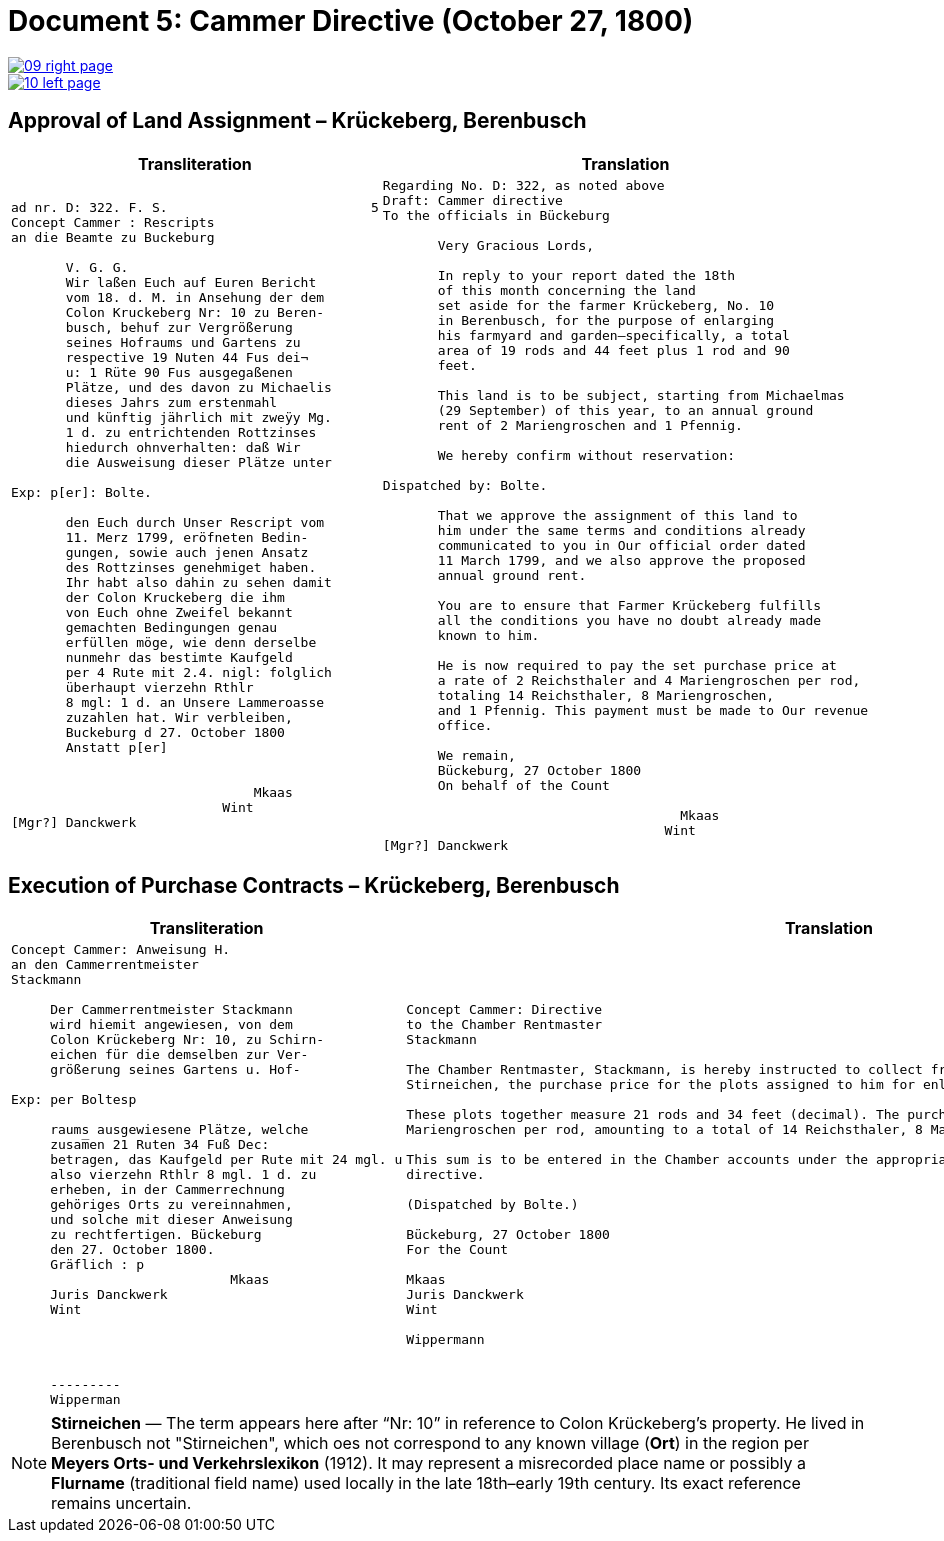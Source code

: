 = Document 5: Cammer Directive (October 27, 1800)
:page-role: wide

image::09-right-page.png[link=self]
image::10-left-page.png[link=self]

[[rescript1]]
== Approval of Land Assignment – Krückeberg, Berenbusch

[cols="1a,1a",options="header",frame=none,grid=none]
|===
|Transliteration|Translation

|
....
ad nr. D: 322. F. S.                          5  
Concept Cammer : Rescripts  
an die Beamte zu Buckeburg  
  
       V. G. G.  
       Wir laßen Euch auf Euren Bericht  
       vom 18. d. M. in Ansehung der dem  
       Colon Kruckeberg Nr: 10 zu Beren-  
       busch, behuf zur Vergrößerung  
       seines Hofraums und Gartens zu  
       respective 19 Nuten 44 Fus dei¬  
       u: 1 Rüte 90 Fus ausgegaßenen  
       Plätze, und des davon zu Michaelis  
       dieses Jahrs zum erstenmahl  
       und künftig jährlich mit zweÿy Mg.  
       1 d. zu entrichtenden Rottzinses  
       hiedurch ohnverhalten: daß Wir  
       die Ausweisung dieser Plätze unter  

Exp: p[er]: Bolte.  

       den Euch durch Unser Rescript vom  
       11. Merz 1799, eröfneten Bedin-  
       gungen, sowie auch jenen Ansatz  
       des Rottzinses genehmiget haben.  
       Ihr habt also dahin zu sehen damit  
       der Colon Kruckeberg die ihm  
       von Euch ohne Zweifel bekannt  
       gemachten Bedingungen genau  
       erfüllen möge, wie denn derselbe  
       nunmehr das bestimte Kaufgeld  
       per 4 Rute mit 2.4. nigl: folglich  
       überhaupt vierzehn Rthlr  
       8 mgl: 1 d. an Unsere Lammeroasse  
       zuzahlen hat. Wir verbleiben,  
       Buckeburg d 27. October 1800  
       Anstatt p[er]  
                        

                               Mkaas
                           Wint
[Mgr?] Danckwerk 
....

|
....
Regarding No. D: 322, as noted above
Draft: Cammer directive
To the officials in Bückeburg

       Very Gracious Lords,
       
       In reply to your report dated the 18th
       of this month concerning the land
       set aside for the farmer Krückeberg, No. 10
       in Berenbusch, for the purpose of enlarging
       his farmyard and garden—specifically, a total
       area of 19 rods and 44 feet plus 1 rod and 90
       feet.
       
       This land is to be subject, starting from Michaelmas
       (29 September) of this year, to an annual ground
       rent of 2 Mariengroschen and 1 Pfennig.
       
       We hereby confirm without reservation:
                
Dispatched by: Bolte.

       That we approve the assignment of this land to
       him under the same terms and conditions already
       communicated to you in Our official order dated
       11 March 1799, and we also approve the proposed
       annual ground rent.
       
       You are to ensure that Farmer Krückeberg fulfills
       all the conditions you have no doubt already made
       known to him.
       
       He is now required to pay the set purchase price at
       a rate of 2 Reichsthaler and 4 Mariengroschen per rod,
       totaling 14 Reichsthaler, 8 Mariengroschen,
       and 1 Pfennig. This payment must be made to Our revenue
       office.
       
       We remain,
       Bückeburg, 27 October 1800
       On behalf of the Count
                 
                                      Mkaas
                                    Wint
[Mgr?] Danckwerk
....
|===

[[rescript2]]
== Execution of Purchase Contracts – Krückeberg, Berenbusch

[cols="1a,1a",options="header",frame=none,grid=none]
|===
|Transliteration|Translation

|
....
Concept Cammer: Anweisung H.  
an den Cammerrentmeister
Stackmann
  
     Der Cammerrentmeister Stackmann  
     wird hiemit angewiesen, von dem  
     Colon Krückeberg Nr: 10, zu Schirn- 
     eichen für die demselben zur Ver-  
     größerung seines Gartens u. Hof-  

Exp: per Boltesp

     raums ausgewiesene Plätze, welche         
     zusam̅en 21 Ruten 34 Fuß Dec:  
     betragen, das Kaufgeld per Rute mit 24 mgl. u  
     also vierzehn Rthlr 8 mgl. 1 d. zu  
     erheben, in der Cammerrechnung  
     gehöriges Orts zu vereinnahmen,  
     und solche mit dieser Anweisung  
     zu rechtfertigen. Bückeburg  
     den 27. October 1800.  
     Gräflich : p  
                            Mkaas  
     Juris Danckwerk  
     Wint  
         



     ---------  
     Wipperman  
....

|
....
Concept Cammer: Directive
to the Chamber Rentmaster
Stackmann

The Chamber Rentmaster, Stackmann, is hereby instructed to collect from tenant farmer Krückeberg, No. 10, at
Stirneichen, the purchase price for the plots assigned to him for enlarging his garden and farmyard.

These plots together measure 21 rods and 34 feet (decimal). The purchase price is to be calculated at 24
Mariengroschen per rod, amounting to a total of 14 Reichsthaler, 8 Mariengroschen, and 1 Pfennig.

This sum is to be entered in the Chamber accounts under the appropriate heading and accounted for with this
directive.

(Dispatched by Bolte.)

Bückeburg, 27 October 1800
For the Count

Mkaas
Juris Danckwerk
Wint

Wippermann
....
|===

[NOTE]
====
*Stirneichen* — The term appears here after “Nr: 10” in reference to Colon Krückeberg’s property.  He lived in
Berenbusch not "Stirneichen", which oes not correspond to any known village (*Ort*) in the region per *Meyers Orts-
und Verkehrslexikon* (1912). It may represent a misrecorded place name or possibly a *Flurname* (traditional field
name) used locally in the late 18th–early 19th century.  Its exact reference remains uncertain.
====

